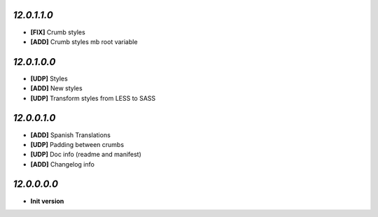 `12.0.1.1.0`
------------
- **[FIX]** Crumb styles
- **[ADD]** Crumb styles mb root variable

`12.0.1.0.0`
------------
- **[UDP]** Styles
- **[ADD]** New styles
- **[UDP]** Transform styles from LESS to SASS

`12.0.0.1.0`
------------
- **[ADD]** Spanish Translations
- **[UDP]** Padding between crumbs
- **[UDP]** Doc info (readme and manifest)
- **[ADD]** Changelog info

`12.0.0.0.0`
------------
- **Init version**
